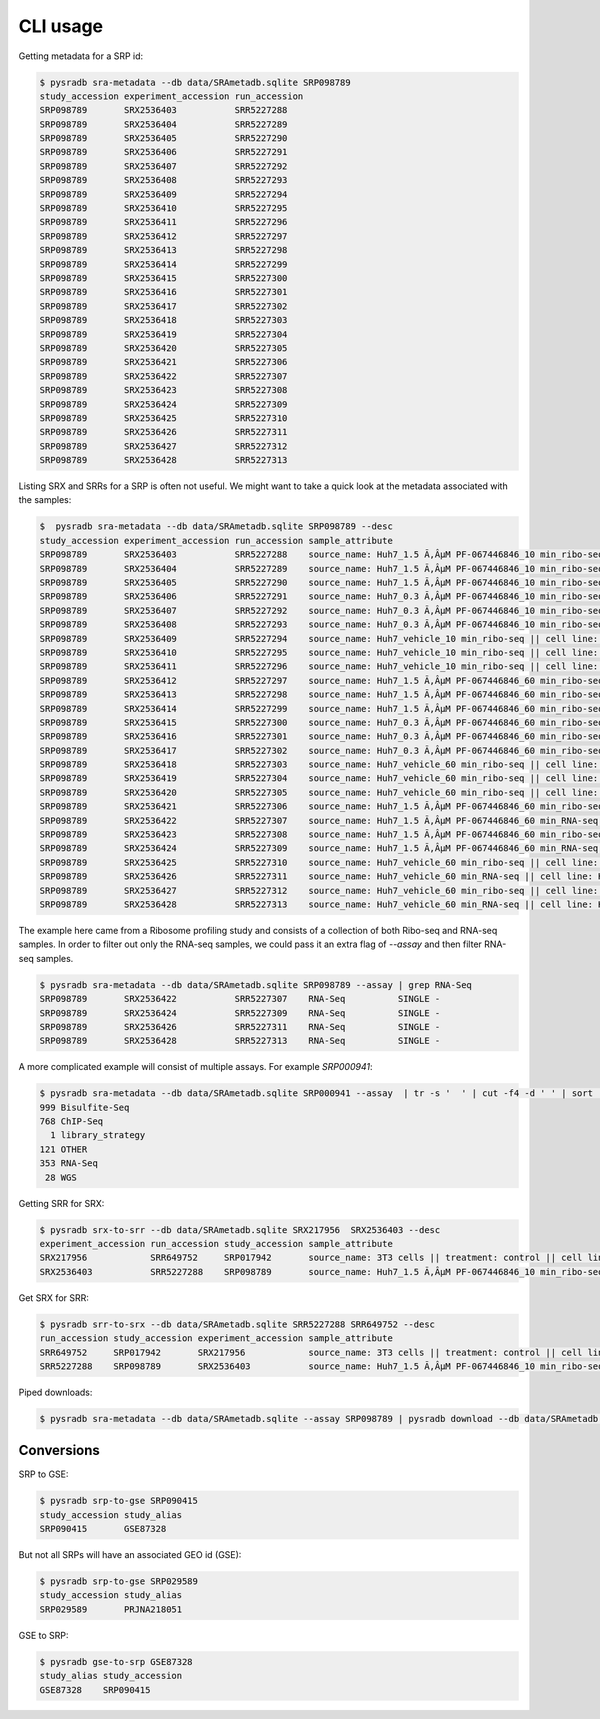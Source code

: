 #########
CLI usage
#########

Getting metadata for a SRP id:


.. code-block:: bash

   $ pysradb sra-metadata --db data/SRAmetadb.sqlite SRP098789
   study_accession experiment_accession run_accession
   SRP098789       SRX2536403           SRR5227288
   SRP098789       SRX2536404           SRR5227289
   SRP098789       SRX2536405           SRR5227290
   SRP098789       SRX2536406           SRR5227291
   SRP098789       SRX2536407           SRR5227292
   SRP098789       SRX2536408           SRR5227293
   SRP098789       SRX2536409           SRR5227294
   SRP098789       SRX2536410           SRR5227295
   SRP098789       SRX2536411           SRR5227296
   SRP098789       SRX2536412           SRR5227297
   SRP098789       SRX2536413           SRR5227298
   SRP098789       SRX2536414           SRR5227299
   SRP098789       SRX2536415           SRR5227300
   SRP098789       SRX2536416           SRR5227301
   SRP098789       SRX2536417           SRR5227302
   SRP098789       SRX2536418           SRR5227303
   SRP098789       SRX2536419           SRR5227304
   SRP098789       SRX2536420           SRR5227305
   SRP098789       SRX2536421           SRR5227306
   SRP098789       SRX2536422           SRR5227307
   SRP098789       SRX2536423           SRR5227308
   SRP098789       SRX2536424           SRR5227309
   SRP098789       SRX2536425           SRR5227310
   SRP098789       SRX2536426           SRR5227311
   SRP098789       SRX2536427           SRR5227312
   SRP098789       SRX2536428           SRR5227313


Listing SRX and SRRs for a SRP is often not useful. We might
want to take a quick look at the metadata associated with
the samples:

.. code-block:: bash

   $  pysradb sra-metadata --db data/SRAmetadb.sqlite SRP098789 --desc
   study_accession experiment_accession run_accession sample_attribute
   SRP098789       SRX2536403           SRR5227288    source_name: Huh7_1.5 Ã‚ÂµM PF-067446846_10 min_ribo-seq || cell line: Huh7 || treatment time: 10 min || library type: ribo-seq
   SRP098789       SRX2536404           SRR5227289    source_name: Huh7_1.5 Ã‚ÂµM PF-067446846_10 min_ribo-seq || cell line: Huh7 || treatment time: 10 min || library type: ribo-seq
   SRP098789       SRX2536405           SRR5227290    source_name: Huh7_1.5 Ã‚ÂµM PF-067446846_10 min_ribo-seq || cell line: Huh7 || treatment time: 10 min || library type: ribo-seq
   SRP098789       SRX2536406           SRR5227291    source_name: Huh7_0.3 Ã‚ÂµM PF-067446846_10 min_ribo-seq || cell line: Huh7 || treatment time: 10 min || library type: ribo-seq
   SRP098789       SRX2536407           SRR5227292    source_name: Huh7_0.3 Ã‚ÂµM PF-067446846_10 min_ribo-seq || cell line: Huh7 || treatment time: 10 min || library type: ribo-seq
   SRP098789       SRX2536408           SRR5227293    source_name: Huh7_0.3 Ã‚ÂµM PF-067446846_10 min_ribo-seq || cell line: Huh7 || treatment time: 10 min || library type: ribo-seq
   SRP098789       SRX2536409           SRR5227294    source_name: Huh7_vehicle_10 min_ribo-seq || cell line: Huh7 || treatment time: 10 min || library type: ribo-seq
   SRP098789       SRX2536410           SRR5227295    source_name: Huh7_vehicle_10 min_ribo-seq || cell line: Huh7 || treatment time: 10 min || library type: ribo-seq
   SRP098789       SRX2536411           SRR5227296    source_name: Huh7_vehicle_10 min_ribo-seq || cell line: Huh7 || treatment time: 10 min || library type: ribo-seq
   SRP098789       SRX2536412           SRR5227297    source_name: Huh7_1.5 Ã‚ÂµM PF-067446846_60 min_ribo-seq || cell line: Huh7 || treatment time: 60 min || library type: ribo-seq
   SRP098789       SRX2536413           SRR5227298    source_name: Huh7_1.5 Ã‚ÂµM PF-067446846_60 min_ribo-seq || cell line: Huh7 || treatment time: 60 min || library type: ribo-seq
   SRP098789       SRX2536414           SRR5227299    source_name: Huh7_1.5 Ã‚ÂµM PF-067446846_60 min_ribo-seq || cell line: Huh7 || treatment time: 60 min || library type: ribo-seq
   SRP098789       SRX2536415           SRR5227300    source_name: Huh7_0.3 Ã‚ÂµM PF-067446846_60 min_ribo-seq || cell line: Huh7 || treatment time: 60 min || library type: ribo-seq
   SRP098789       SRX2536416           SRR5227301    source_name: Huh7_0.3 Ã‚ÂµM PF-067446846_60 min_ribo-seq || cell line: Huh7 || treatment time: 60 min || library type: ribo-seq
   SRP098789       SRX2536417           SRR5227302    source_name: Huh7_0.3 Ã‚ÂµM PF-067446846_60 min_ribo-seq || cell line: Huh7 || treatment time: 60 min || library type: ribo-seq
   SRP098789       SRX2536418           SRR5227303    source_name: Huh7_vehicle_60 min_ribo-seq || cell line: Huh7 || treatment time: 60 min || library type: ribo-seq
   SRP098789       SRX2536419           SRR5227304    source_name: Huh7_vehicle_60 min_ribo-seq || cell line: Huh7 || treatment time: 60 min || library type: ribo-seq
   SRP098789       SRX2536420           SRR5227305    source_name: Huh7_vehicle_60 min_ribo-seq || cell line: Huh7 || treatment time: 60 min || library type: ribo-seq
   SRP098789       SRX2536421           SRR5227306    source_name: Huh7_1.5 Ã‚ÂµM PF-067446846_60 min_ribo-seq || cell line: Huh7 || treatment time: 60 min || library type: ribo-seq
   SRP098789       SRX2536422           SRR5227307    source_name: Huh7_1.5 Ã‚ÂµM PF-067446846_60 min_RNA-seq || cell line: Huh7 || treatment time: 60 min || library type: polyA-seq
   SRP098789       SRX2536423           SRR5227308    source_name: Huh7_1.5 Ã‚ÂµM PF-067446846_60 min_ribo-seq || cell line: Huh7 || treatment time: 60 min || library type: ribo-seq
   SRP098789       SRX2536424           SRR5227309    source_name: Huh7_1.5 Ã‚ÂµM PF-067446846_60 min_RNA-seq || cell line: Huh7 || treatment time: 60 min || library type: polyA-seq
   SRP098789       SRX2536425           SRR5227310    source_name: Huh7_vehicle_60 min_ribo-seq || cell line: Huh7 || treatment time: 60 min || library type: ribo-seq
   SRP098789       SRX2536426           SRR5227311    source_name: Huh7_vehicle_60 min_RNA-seq || cell line: Huh7 || treatment time: 60 min || library type: polyA-seq
   SRP098789       SRX2536427           SRR5227312    source_name: Huh7_vehicle_60 min_ribo-seq || cell line: Huh7 || treatment time: 60 min || library type: ribo-seq
   SRP098789       SRX2536428           SRR5227313    source_name: Huh7_vehicle_60 min_RNA-seq || cell line: Huh7 || treatment time: 60 min || library type: polyA-seq


The example here came from a Ribosome profiling study and consists of a collection of
both Ribo-seq and RNA-seq samples. In order to filter out only the RNA-seq samples,
we could pass it an extra flag of `--assay` and then filter RNA-seq samples.

.. code-block:: bash

   $ pysradb sra-metadata --db data/SRAmetadb.sqlite SRP098789 --assay | grep RNA-Seq
   SRP098789       SRX2536422           SRR5227307    RNA-Seq          SINGLE -
   SRP098789       SRX2536424           SRR5227309    RNA-Seq          SINGLE -
   SRP098789       SRX2536426           SRR5227311    RNA-Seq          SINGLE -
   SRP098789       SRX2536428           SRR5227313    RNA-Seq          SINGLE -

A more complicated example will consist of multiple assays. For example `SRP000941`:

.. code-block:: bash

   $ pysradb sra-metadata --db data/SRAmetadb.sqlite SRP000941 --assay  | tr -s '  ' | cut -f4 -d ' ' | sort | uniq -c
   999 Bisulfite-Seq
   768 ChIP-Seq
     1 library_strategy
   121 OTHER
   353 RNA-Seq
    28 WGS


Getting SRR for SRX:

.. code-block:: bash

   $ pysradb srx-to-srr --db data/SRAmetadb.sqlite SRX217956  SRX2536403 --desc
   experiment_accession run_accession study_accession sample_attribute
   SRX217956            SRR649752     SRP017942       source_name: 3T3 cells || treatment: control || cell line: 3T3 cells || assay type: Riboseq
   SRX2536403           SRR5227288    SRP098789       source_name: Huh7_1.5 Ã‚ÂµM PF-067446846_10 min_ribo-seq || cell line: Huh7 || treatment time: 10 min || library type: ribo-seq


Get SRX for SRR:

.. code-block:: bash

   $ pysradb srr-to-srx --db data/SRAmetadb.sqlite SRR5227288 SRR649752 --desc
   run_accession study_accession experiment_accession sample_attribute
   SRR649752     SRP017942       SRX217956            source_name: 3T3 cells || treatment: control || cell line: 3T3 cells || assay type: Riboseq
   SRR5227288    SRP098789       SRX2536403           source_name: Huh7_1.5 Ã‚ÂµM PF-067446846_10 min_ribo-seq || cell line: Huh7 || treatment time: 10 min || library type: ribo-seq


Piped downloads:

.. code-block:: bash

   $ pysradb sra-metadata --db data/SRAmetadb.sqlite --assay SRP098789 | pysradb download --db data/SRAmetadb.sqlite


Conversions
-----------

SRP to GSE:

.. code-block:: bash

   $ pysradb srp-to-gse SRP090415
   study_accession study_alias
   SRP090415       GSE87328

But not all SRPs will have an associated GEO id (GSE):

.. code-block:: bash

   $ pysradb srp-to-gse SRP029589
   study_accession study_alias
   SRP029589       PRJNA218051


GSE to SRP:

.. code-block:: bash

    $ pysradb gse-to-srp GSE87328
    study_alias study_accession
    GSE87328    SRP090415


